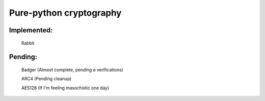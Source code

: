 =====================================
Pure-python cryptography
=====================================

Implemented:
========
    Rabbit

Pending:
========
    Badger (Almost complete, pending a verifications)

    ARC4 (Pending cleanup)

    AES128 (If I'm feeling masochistic one day)
